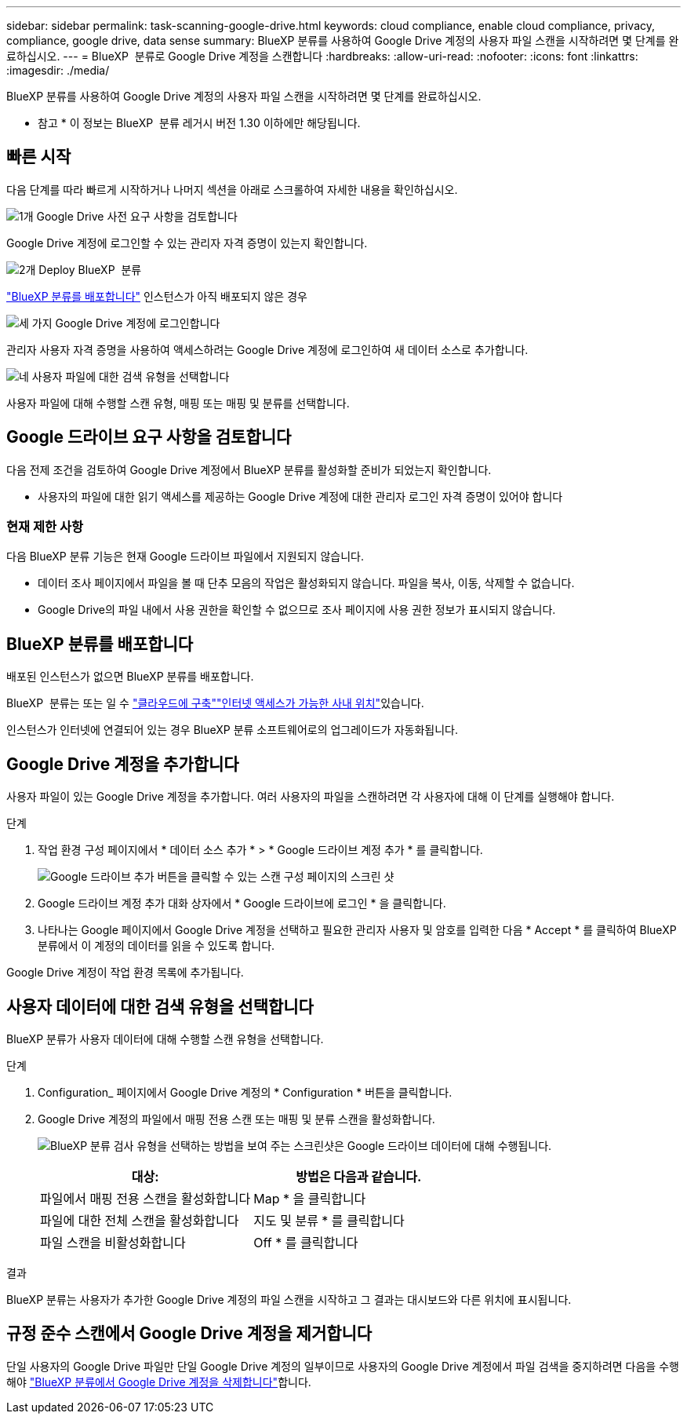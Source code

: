 ---
sidebar: sidebar 
permalink: task-scanning-google-drive.html 
keywords: cloud compliance, enable cloud compliance, privacy, compliance, google drive, data sense 
summary: BlueXP 분류를 사용하여 Google Drive 계정의 사용자 파일 스캔을 시작하려면 몇 단계를 완료하십시오. 
---
= BlueXP  분류로 Google Drive 계정을 스캔합니다
:hardbreaks:
:allow-uri-read: 
:nofooter: 
:icons: font
:linkattrs: 
:imagesdir: ./media/


[role="lead"]
BlueXP 분류를 사용하여 Google Drive 계정의 사용자 파일 스캔을 시작하려면 몇 단계를 완료하십시오.

[]
====
* 참고 * 이 정보는 BlueXP  분류 레거시 버전 1.30 이하에만 해당됩니다.

====


== 빠른 시작

다음 단계를 따라 빠르게 시작하거나 나머지 섹션을 아래로 스크롤하여 자세한 내용을 확인하십시오.

.image:https://raw.githubusercontent.com/NetAppDocs/common/main/media/number-1.png["1개"] Google Drive 사전 요구 사항을 검토합니다
[role="quick-margin-para"]
Google Drive 계정에 로그인할 수 있는 관리자 자격 증명이 있는지 확인합니다.

.image:https://raw.githubusercontent.com/NetAppDocs/common/main/media/number-2.png["2개"] Deploy BlueXP  분류
[role="quick-margin-para"]
link:task-deploy-cloud-compliance.html["BlueXP 분류를 배포합니다"^] 인스턴스가 아직 배포되지 않은 경우

.image:https://raw.githubusercontent.com/NetAppDocs/common/main/media/number-3.png["세 가지"] Google Drive 계정에 로그인합니다
[role="quick-margin-para"]
관리자 사용자 자격 증명을 사용하여 액세스하려는 Google Drive 계정에 로그인하여 새 데이터 소스로 추가합니다.

.image:https://raw.githubusercontent.com/NetAppDocs/common/main/media/number-4.png["네"] 사용자 파일에 대한 검색 유형을 선택합니다
[role="quick-margin-para"]
사용자 파일에 대해 수행할 스캔 유형, 매핑 또는 매핑 및 분류를 선택합니다.



== Google 드라이브 요구 사항을 검토합니다

다음 전제 조건을 검토하여 Google Drive 계정에서 BlueXP 분류를 활성화할 준비가 되었는지 확인합니다.

* 사용자의 파일에 대한 읽기 액세스를 제공하는 Google Drive 계정에 대한 관리자 로그인 자격 증명이 있어야 합니다




=== 현재 제한 사항

다음 BlueXP 분류 기능은 현재 Google 드라이브 파일에서 지원되지 않습니다.

* 데이터 조사 페이지에서 파일을 볼 때 단추 모음의 작업은 활성화되지 않습니다. 파일을 복사, 이동, 삭제할 수 없습니다.
* Google Drive의 파일 내에서 사용 권한을 확인할 수 없으므로 조사 페이지에 사용 권한 정보가 표시되지 않습니다.




== BlueXP 분류를 배포합니다

배포된 인스턴스가 없으면 BlueXP 분류를 배포합니다.

BlueXP  분류는 또는 일 수 link:task-deploy-cloud-compliance.html["클라우드에 구축"^]link:task-deploy-compliance-onprem.html["인터넷 액세스가 가능한 사내 위치"^]있습니다.

인스턴스가 인터넷에 연결되어 있는 경우 BlueXP 분류 소프트웨어로의 업그레이드가 자동화됩니다.



== Google Drive 계정을 추가합니다

사용자 파일이 있는 Google Drive 계정을 추가합니다. 여러 사용자의 파일을 스캔하려면 각 사용자에 대해 이 단계를 실행해야 합니다.

.단계
. 작업 환경 구성 페이지에서 * 데이터 소스 추가 * > * Google 드라이브 계정 추가 * 를 클릭합니다.
+
image:screenshot_compliance_add_google_drive_button.png["Google 드라이브 추가 버튼을 클릭할 수 있는 스캔 구성 페이지의 스크린 샷"]

. Google 드라이브 계정 추가 대화 상자에서 * Google 드라이브에 로그인 * 을 클릭합니다.
. 나타나는 Google 페이지에서 Google Drive 계정을 선택하고 필요한 관리자 사용자 및 암호를 입력한 다음 * Accept * 를 클릭하여 BlueXP 분류에서 이 계정의 데이터를 읽을 수 있도록 합니다.


Google Drive 계정이 작업 환경 목록에 추가됩니다.



== 사용자 데이터에 대한 검색 유형을 선택합니다

BlueXP 분류가 사용자 데이터에 대해 수행할 스캔 유형을 선택합니다.

.단계
. Configuration_ 페이지에서 Google Drive 계정의 * Configuration * 버튼을 클릭합니다.


. Google Drive 계정의 파일에서 매핑 전용 스캔 또는 매핑 및 분류 스캔을 활성화합니다.
+
image:screenshot_compliance_google_drive_select_scan.png["BlueXP 분류 검사 유형을 선택하는 방법을 보여 주는 스크린샷은 Google 드라이브 데이터에 대해 수행됩니다."]

+
[cols="45,45"]
|===
| 대상: | 방법은 다음과 같습니다. 


| 파일에서 매핑 전용 스캔을 활성화합니다 | Map * 을 클릭합니다 


| 파일에 대한 전체 스캔을 활성화합니다 | 지도 및 분류 * 를 클릭합니다 


| 파일 스캔을 비활성화합니다 | Off * 를 클릭합니다 
|===


.결과
BlueXP 분류는 사용자가 추가한 Google Drive 계정의 파일 스캔을 시작하고 그 결과는 대시보드와 다른 위치에 표시됩니다.



== 규정 준수 스캔에서 Google Drive 계정을 제거합니다

단일 사용자의 Google Drive 파일만 단일 Google Drive 계정의 일부이므로 사용자의 Google Drive 계정에서 파일 검색을 중지하려면 다음을 수행해야 link:task-managing-compliance.html["BlueXP 분류에서 Google Drive 계정을 삭제합니다"]합니다.
